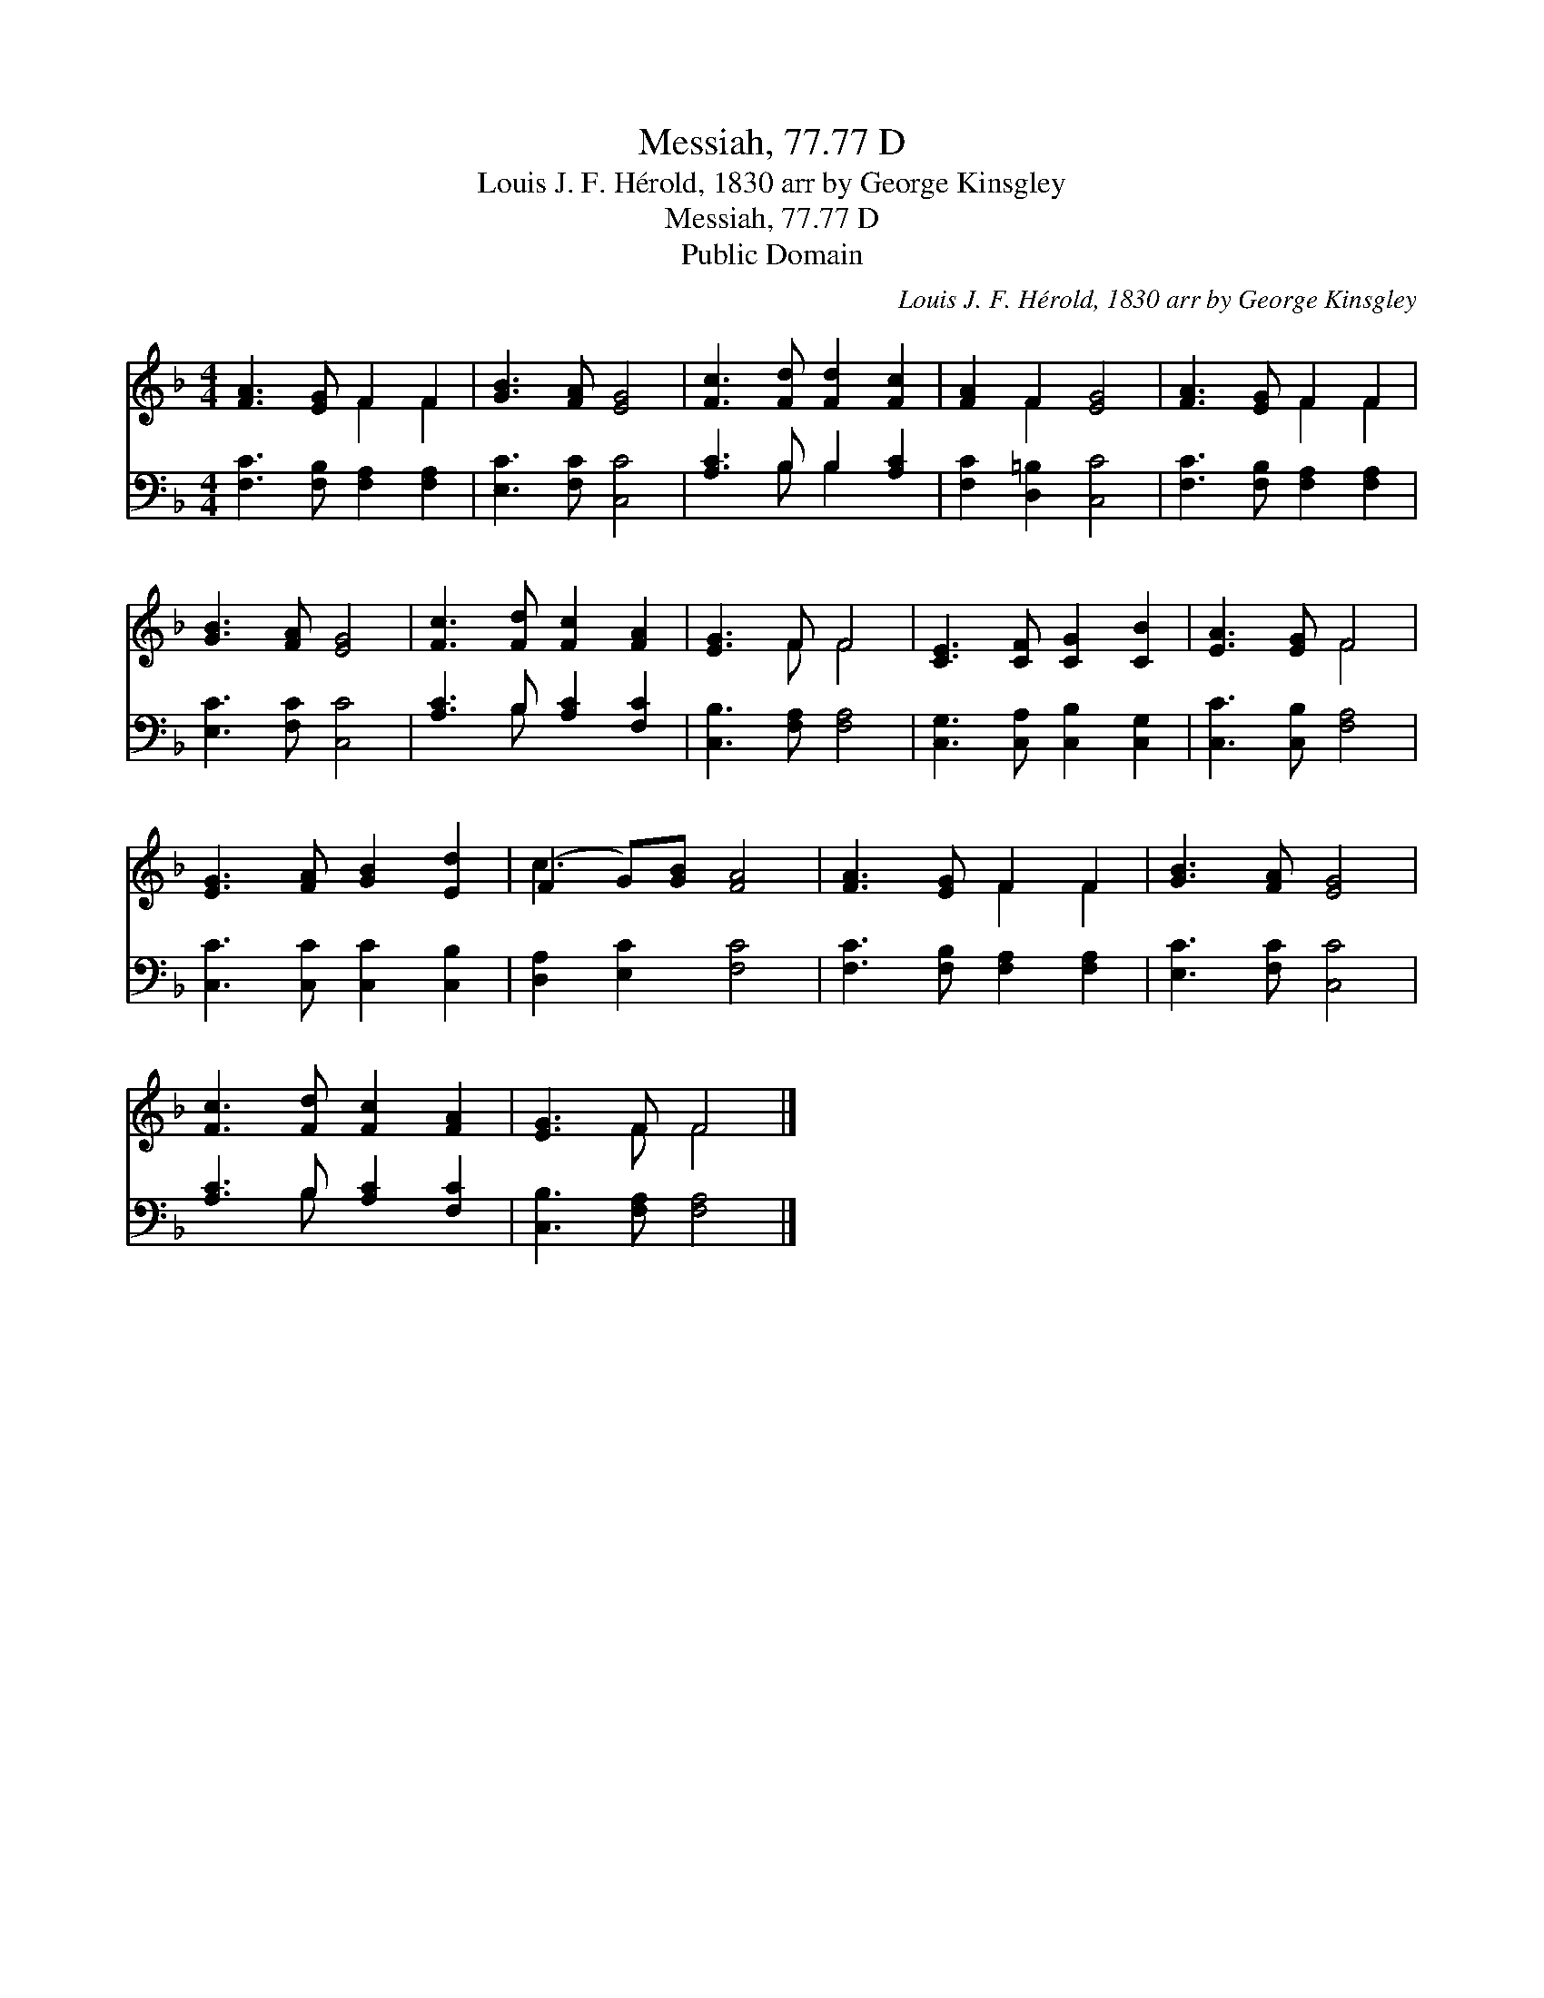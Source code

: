 X:1
T:Messiah, 77.77 D
T:Louis J. F. Hérold, 1830 arr by George Kinsgley
T:Messiah, 77.77 D
T:Public Domain
C:Louis J. F. H&#233;rold, 1830 arr by George Kinsgley
Z:Public Domain
%%score ( 1 2 ) ( 3 4 )
L:1/8
M:4/4
K:F
V:1 treble 
V:2 treble 
V:3 bass 
V:4 bass 
V:1
 [FA]3 [EG] F2 F2 | [GB]3 [FA] [EG]4 | [Fc]3 [Fd] [Fd]2 [Fc]2 | [FA]2 F2 [EG]4 | [FA]3 [EG] F2 F2 | %5
 [GB]3 [FA] [EG]4 | [Fc]3 [Fd] [Fc]2 [FA]2 | [EG]3 F F4 | [CE]3 [CF] [CG]2 [CB]2 | [EA]3 [EG] F4 | %10
 [EG]3 [FA] [GB]2 [Ed]2 | (F2 G)[GB] [FA]4 | [FA]3 [EG] F2 F2 | [GB]3 [FA] [EG]4 | %14
 [Fc]3 [Fd] [Fc]2 [FA]2 | [EG]3 F F4 |] %16
V:2
 x4 F2 F2 | x8 | x8 | x2 F2 x4 | x4 F2 F2 | x8 | x8 | x3 F F4 | x8 | x4 F4 | x8 | c3 x5 | %12
 x4 F2 F2 | x8 | x8 | x3 F F4 |] %16
V:3
 [F,C]3 [F,B,] [F,A,]2 [F,A,]2 | [E,C]3 [F,C] [C,C]4 | [A,C]3 B, B,2 [A,C]2 | %3
 [F,C]2 [D,=B,]2 [C,C]4 | [F,C]3 [F,B,] [F,A,]2 [F,A,]2 | [E,C]3 [F,C] [C,C]4 | %6
 [A,C]3 B, [A,C]2 [F,C]2 | [C,B,]3 [F,A,] [F,A,]4 | [C,G,]3 [C,A,] [C,B,]2 [C,G,]2 | %9
 [C,C]3 [C,B,] [F,A,]4 | [C,C]3 [C,C] [C,C]2 [C,B,]2 | [D,A,]2 [E,C]2 [F,C]4 | %12
 [F,C]3 [F,B,] [F,A,]2 [F,A,]2 | [E,C]3 [F,C] [C,C]4 | [A,C]3 B, [A,C]2 [F,C]2 | %15
 [C,B,]3 [F,A,] [F,A,]4 |] %16
V:4
 x8 | x8 | x3 B, B,2 x2 | x8 | x8 | x8 | x3 B, x4 | x8 | x8 | x8 | x8 | x8 | x8 | x8 | x3 B, x4 | %15
 x8 |] %16

